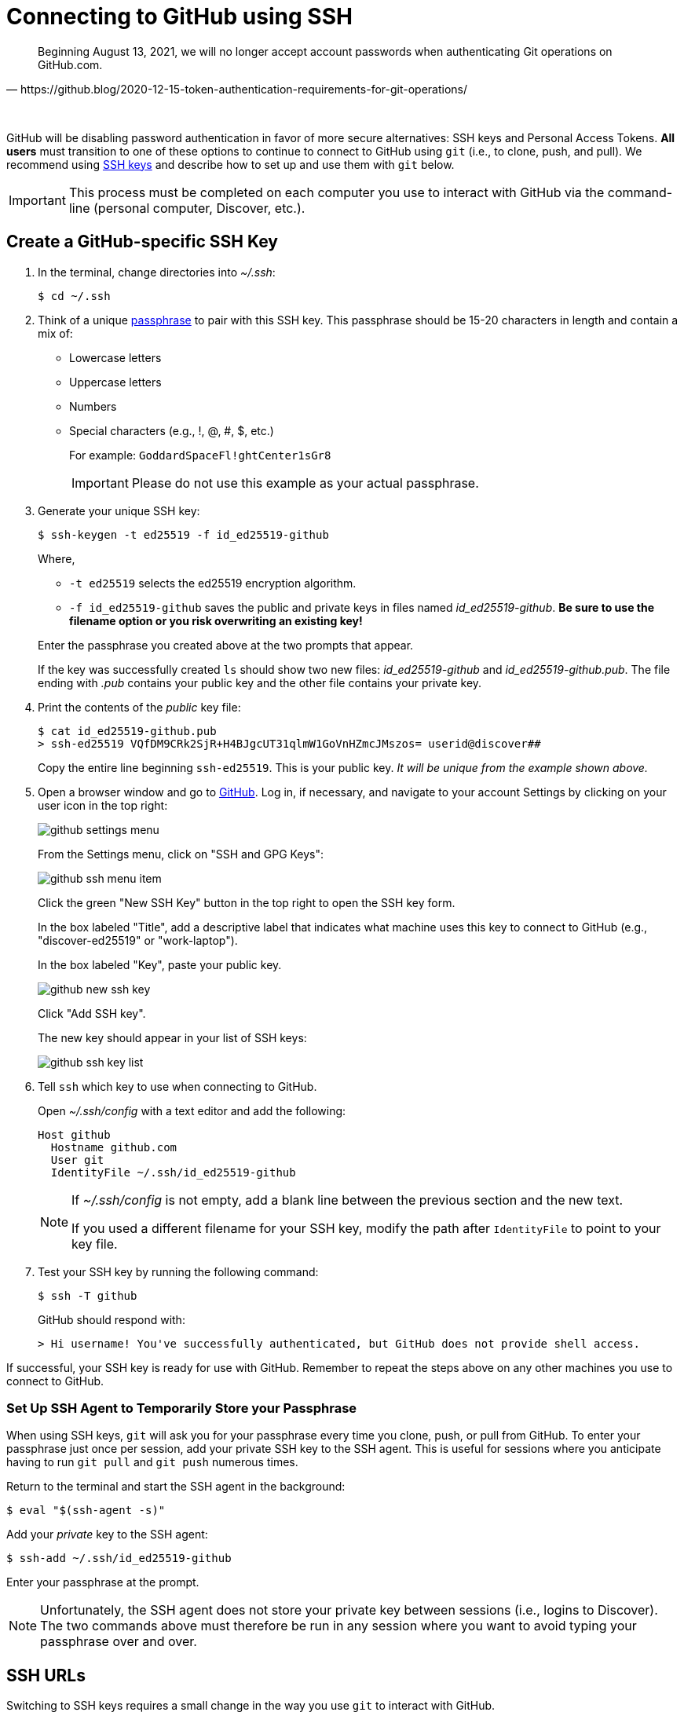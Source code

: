 = Connecting to GitHub using SSH
:imagesdir: images

[quote, https://github.blog/2020-12-15-token-authentication-requirements-for-git-operations/]
Beginning August 13, 2021, we will no longer accept account passwords when authenticating Git operations on GitHub.com.

{empty} +

GitHub will be disabling password authentication in favor of more secure alternatives: SSH keys and Personal Access Tokens. *All users* must transition to one of these options to continue to connect to GitHub using `git` (i.e., to clone, push, and pull). We recommend using link:https://www.ssh.com/ssh/protocol/#how-does-the-ssh-protocol-work[SSH keys] and describe how to set up and use them with `git` below.

IMPORTANT: This process must be completed on each computer you use to interact with GitHub via the command-line (personal computer, Discover, etc.).

== Create a GitHub-specific SSH Key

. In the terminal, change directories into _~/.ssh_:
+
```sh
$ cd ~/.ssh
```

. Think of a unique link:https://www.ssh.com/ssh/passphrase[passphrase] to pair with this SSH key. This passphrase should be 15-20 characters in length and contain a mix of:
+
* Lowercase letters
* Uppercase letters
* Numbers
* Special characters (e.g., !, @, #, $, etc.)
+
For example: `GoddardSpaceFl!ghtCenter1sGr8`
+
IMPORTANT: Please do not use this example as your actual passphrase.

[start=3]
. Generate your unique SSH key:
+
```sh
$ ssh-keygen -t ed25519 -f id_ed25519-github
```
+
Where,
+
--
* `-t ed25519` selects the ed25519 encryption algorithm.
* `-f id_ed25519-github` saves the public and private keys in files named _id_ed25519-github_. *Be sure to use the filename option or you risk overwriting an existing key!*
--
+
Enter the passphrase you created above at the two prompts that appear.
+
If the key was successfully created `ls` should show two new files: __id_ed25519-github__ and __id_ed25519-github.pub__. The file ending with _.pub_ contains your public key and the other file contains your private key.

. Print the contents of the _public_ key file:
+
```sh
$ cat id_ed25519-github.pub
> ssh-ed25519 VQfDM9CRk2SjR+H4BJgcUT31qlmW1GoVnHZmcJMszos= userid@discover##
```
+
Copy the entire line beginning `ssh-ed25519`. This is your public key. _It will be unique from the example shown above._

. Open a browser window and go to link:https://github.com[GitHub]. Log in, if necessary, and navigate to your account Settings by clicking on your user icon in the top right:
+
image:github-settings-menu.PNG[]
+
From the Settings menu, click on "SSH and GPG Keys":
+
image:github-ssh-menu-item.PNG[]
+
Click the green "New SSH Key" button in the top right to open the SSH key form.
+
In the box labeled "Title", add a descriptive label that indicates what machine uses this key to connect to GitHub (e.g., "discover-ed25519" or "work-laptop").
+
In the box labeled "Key", paste your public key.
+
image:github-new-ssh-key.PNG[]
+
Click "Add SSH key".
+
The new key should appear in your list of SSH keys:
+
image:github-ssh-key-list.png[]

. Tell `ssh` which key to use when connecting to GitHub.
+
Open _~/.ssh/config_ with a text editor and add the following:
+
```text
Host github
  Hostname github.com
  User git
  IdentityFile ~/.ssh/id_ed25519-github
```
+
[NOTE]
====
If _~/.ssh/config_ is not empty, add a blank line between the previous section and the new text.

If you used a different filename for your SSH key, modify the path after `IdentityFile` to point to your key file.
====

. Test your SSH key by running the following command:
+
```sh
$ ssh -T github
```
+
GitHub should respond with:
+
```sh
> Hi username! You've successfully authenticated, but GitHub does not provide shell access.
```

If successful, your SSH key is ready for use with GitHub. Remember to repeat the steps above on any other machines you use to connect to GitHub.

=== Set Up SSH Agent to Temporarily Store your Passphrase

When using SSH keys, `git` will ask you for your passphrase every time you clone, push, or pull from GitHub. To enter your passphrase just once per session, add your private SSH key to the SSH agent. This is useful for sessions where you anticipate having to run `git pull` and `git push` numerous times.

Return to the terminal and start the SSH agent in the background:

```sh
$ eval "$(ssh-agent -s)"
```

Add your _private_ key to the SSH agent:

```sh
$ ssh-add ~/.ssh/id_ed25519-github
```

Enter your passphrase at the prompt.

NOTE: Unfortunately, the SSH agent does not store your private key between sessions (i.e., logins to Discover). The two commands above must therefore be run in any session where you want to avoid typing your passphrase over and over.

== SSH URLs

Switching to SSH keys requires a small change in the way you use `git` to interact with GitHub.

Previously, HTTPS URLs were used when cloning or adding remote repositories:

```sh
$ git clone https://github.com/NASA-LIS/LISF
```

Now you will have to use SSH URLs. For GitHub, the full SSH URL takes the form `git@github.com:username/repository`. However, the additions made to your _~/.ssh/config_ file allow you to simplify this to `github:username/repository`. For example:

```sh
$ git clone github:NASA-LIS/LISF
```

The same goes for adding remote repositories:

```sh
$ git remote add upstream github:NASA-LIS/LISF
```

=== Updating Existing Repositories to use SSH URLs

Any existing local repositories must be updated to use SSH URLs before August 13, 2021.

. Change directories into an existing repository.

. View the list of remote repositories being tracked:
+
```sh
$ git remote -v
> origin	https://github.com/bmcandr/LISF (fetch)
> origin	https://github.com/bmcandr/LISF (push)
> upstream	https://github.com/NASA-LIS/LISF (fetch)
> upstream	https://github.com/NASA-LIS/LISF (push)
```

[start=3]
. Set the URLs of each remotes to the SSH version:
+
```sh
$ git remote set-url origin github:bmcandr/LISF
$ git remote set-url upstream github:NASA-LIS/LISF
```

. Verify that the URLs have been correctly updated:
+
```sh
$ git remote -v
> origin	github:bmcandr/LISF (fetch)
> origin	github:bmcandr/LISF (push)
> upstream	github:NASA-LIS/LISF (fetch)
> upstream	github:NASA-LIS/LISF (push)
```
